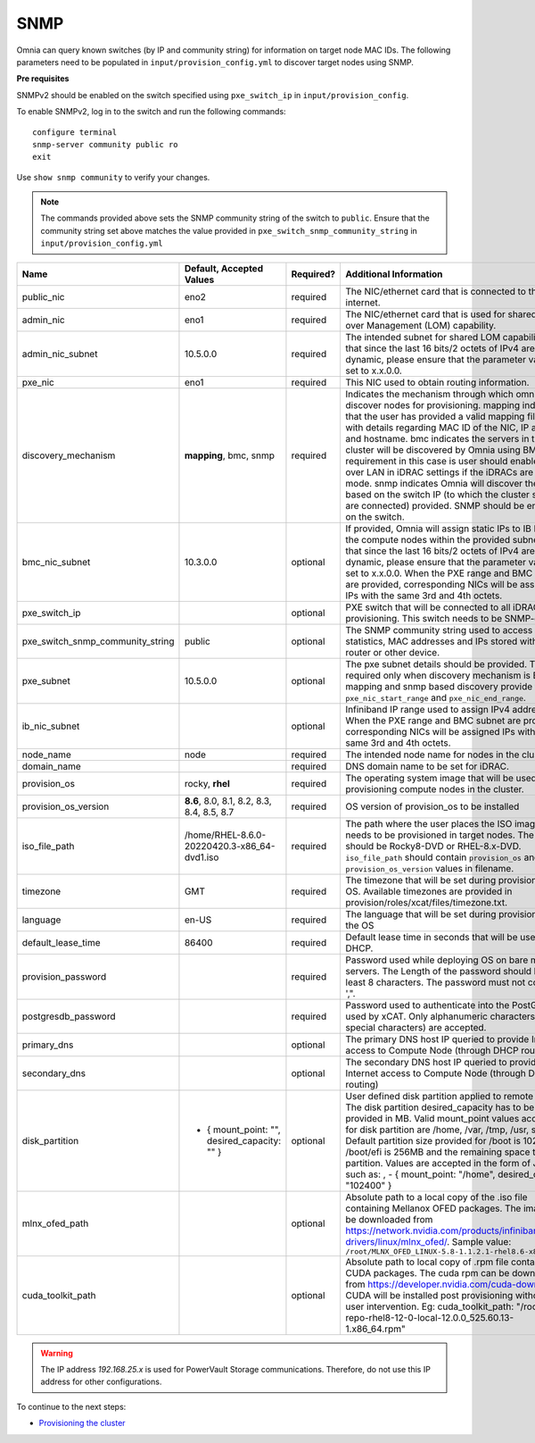 SNMP
-----

Omnia can query known switches (by IP and community string) for information on target node MAC IDs. The following parameters need to be populated in ``input/provision_config.yml`` to discover target nodes using SNMP.


**Pre requisites**

SNMPv2 should be enabled on the switch specified using ``pxe_switch_ip`` in ``input/provision_config``.

To enable SNMPv2, log in to the switch and run the following commands: ::

    configure terminal
    snmp-server community public ro
    exit

Use ``show snmp community`` to verify your changes.

.. note:: The commands provided above sets the SNMP community string of the switch to ``public``. Ensure that the community string set above matches the value provided in ``pxe_switch_snmp_community_string`` in ``input/provision_config.yml``


+----------------------------------+------------------------------------------------+-----------+-------------------------------------------------------------------------------------------------------------------------------------------------------------------------------------------------------------------------------------------------------------------------------------------------------------------------------------------------------------------------------------------------------------------------------------------------------------------------------------------------------------------------------------------------------------------------------------------------------------------+
| Name                             | Default, Accepted Values                       | Required? | Additional Information                                                                                                                                                                                                                                                                                                                                                                                                                                                                                                                                                                                            |
+==================================+================================================+===========+===================================================================================================================================================================================================================================================================================================================================================================================================================================================================================================================================================================================================================+
| public_nic                       | eno2                                           | required  | The NIC/ethernet card that is connected to the public internet.                                                                                                                                                                                                                                                                                                                                                                                                                                                                                                                                                   |
+----------------------------------+------------------------------------------------+-----------+-------------------------------------------------------------------------------------------------------------------------------------------------------------------------------------------------------------------------------------------------------------------------------------------------------------------------------------------------------------------------------------------------------------------------------------------------------------------------------------------------------------------------------------------------------------------------------------------------------------------+
| admin_nic                        | eno1                                           | required  | The NIC/ethernet card that is used for shared LAN over Management (LOM)   capability.                                                                                                                                                                                                                                                                                                                                                                                                                                                                                                                             |
+----------------------------------+------------------------------------------------+-----------+-------------------------------------------------------------------------------------------------------------------------------------------------------------------------------------------------------------------------------------------------------------------------------------------------------------------------------------------------------------------------------------------------------------------------------------------------------------------------------------------------------------------------------------------------------------------------------------------------------------------+
| admin_nic_subnet                 | 10.5.0.0                                       | required  | The intended subnet for shared LOM capability. Note that since the last   16 bits/2 octets of IPv4 are dynamic, please ensure that the parameter value   is set to x.x.0.0.                                                                                                                                                                                                                                                                                                                                                                                                                                       |
+----------------------------------+------------------------------------------------+-----------+-------------------------------------------------------------------------------------------------------------------------------------------------------------------------------------------------------------------------------------------------------------------------------------------------------------------------------------------------------------------------------------------------------------------------------------------------------------------------------------------------------------------------------------------------------------------------------------------------------------------+
| pxe_nic                          | eno1                                           | required  | This NIC used to obtain routing information.                                                                                                                                                                                                                                                                                                                                                                                                                                                                                                                                                                      |
+----------------------------------+------------------------------------------------+-----------+-------------------------------------------------------------------------------------------------------------------------------------------------------------------------------------------------------------------------------------------------------------------------------------------------------------------------------------------------------------------------------------------------------------------------------------------------------------------------------------------------------------------------------------------------------------------------------------------------------------------+
| discovery_mechanism              | **mapping**, bmc, snmp                         | required  | Indicates the mechanism through   which omnia will discover nodes for provisioning. mapping indicates that the   user has provided a valid mapping file path with details regarding MAC ID of   the NIC, IP address and hostname. bmc indicates the servers in the cluster   will be discovered by Omnia using BMC. The requirement in this case is user   should enable IPMI over LAN in iDRAC settings if the iDRACs are in static   mode. snmp indicates Omnia will discover the nodes based on the switch IP (to   which the cluster servers are connected) provided. SNMP should be enabled on   the switch. |
+----------------------------------+------------------------------------------------+-----------+-------------------------------------------------------------------------------------------------------------------------------------------------------------------------------------------------------------------------------------------------------------------------------------------------------------------------------------------------------------------------------------------------------------------------------------------------------------------------------------------------------------------------------------------------------------------------------------------------------------------+
| bmc_nic_subnet                   | 10.3.0.0                                       | optional  | If provided, Omnia will assign   static IPs to IB NICs on the compute nodes within the provided subnet. Note   that since the last 16 bits/2 octets of IPv4 are dynamic, please ensure that   the parameter value is set to x.x.0.0. When the PXE range and BMC subnet are   provided, corresponding NICs will be assigned IPs with the same 3rd and 4th   octets.                                                                                                                                                                                                                                                |
+----------------------------------+------------------------------------------------+-----------+-------------------------------------------------------------------------------------------------------------------------------------------------------------------------------------------------------------------------------------------------------------------------------------------------------------------------------------------------------------------------------------------------------------------------------------------------------------------------------------------------------------------------------------------------------------------------------------------------------------------+
| pxe_switch_ip                    |                                                | optional  | PXE switch that will be connected to all iDRACs for provisioning. This   switch needs to be SNMP-enabled.                                                                                                                                                                                                                                                                                                                                                                                                                                                                                                         |
+----------------------------------+------------------------------------------------+-----------+-------------------------------------------------------------------------------------------------------------------------------------------------------------------------------------------------------------------------------------------------------------------------------------------------------------------------------------------------------------------------------------------------------------------------------------------------------------------------------------------------------------------------------------------------------------------------------------------------------------------+
| pxe_switch_snmp_community_string | public                                         | optional  | The SNMP community string used to access statistics, MAC addresses and   IPs stored within a router or other device.                                                                                                                                                                                                                                                                                                                                                                                                                                                                                              |
+----------------------------------+------------------------------------------------+-----------+-------------------------------------------------------------------------------------------------------------------------------------------------------------------------------------------------------------------------------------------------------------------------------------------------------------------------------------------------------------------------------------------------------------------------------------------------------------------------------------------------------------------------------------------------------------------------------------------------------------------+
| pxe_subnet                       | 10.5.0.0                                       | optional  | The pxe subnet details should be provided. This is required only when   discovery mechanism is BMC. For mapping and snmp based discovery provide the   ``pxe_nic_start_range`` and ``pxe_nic_end_range``.                                                                                                                                                                                                                                                                                                                                                                                                         |
+----------------------------------+------------------------------------------------+-----------+-------------------------------------------------------------------------------------------------------------------------------------------------------------------------------------------------------------------------------------------------------------------------------------------------------------------------------------------------------------------------------------------------------------------------------------------------------------------------------------------------------------------------------------------------------------------------------------------------------------------+
| ib_nic_subnet                    |                                                | optional  | Infiniband IP  range used to assign   IPv4 addresses. When the PXE range and BMC subnet are provided, corresponding   NICs will be assigned IPs with the same 3rd and 4th octets.                                                                                                                                                                                                                                                                                                                                                                                                                                 |
+----------------------------------+------------------------------------------------+-----------+-------------------------------------------------------------------------------------------------------------------------------------------------------------------------------------------------------------------------------------------------------------------------------------------------------------------------------------------------------------------------------------------------------------------------------------------------------------------------------------------------------------------------------------------------------------------------------------------------------------------+
| node_name                        | node                                           | required  | The intended node name for nodes in the cluster.                                                                                                                                                                                                                                                                                                                                                                                                                                                                                                                                                                  |
+----------------------------------+------------------------------------------------+-----------+-------------------------------------------------------------------------------------------------------------------------------------------------------------------------------------------------------------------------------------------------------------------------------------------------------------------------------------------------------------------------------------------------------------------------------------------------------------------------------------------------------------------------------------------------------------------------------------------------------------------+
| domain_name                      |                                                | required  | DNS domain name to be set for iDRAC.                                                                                                                                                                                                                                                                                                                                                                                                                                                                                                                                                                              |
+----------------------------------+------------------------------------------------+-----------+-------------------------------------------------------------------------------------------------------------------------------------------------------------------------------------------------------------------------------------------------------------------------------------------------------------------------------------------------------------------------------------------------------------------------------------------------------------------------------------------------------------------------------------------------------------------------------------------------------------------+
| provision_os                     | rocky, **rhel**                                | required  | The operating system image that will be used for provisioning compute   nodes in the cluster.                                                                                                                                                                                                                                                                                                                                                                                                                                                                                                                     |
+----------------------------------+------------------------------------------------+-----------+-------------------------------------------------------------------------------------------------------------------------------------------------------------------------------------------------------------------------------------------------------------------------------------------------------------------------------------------------------------------------------------------------------------------------------------------------------------------------------------------------------------------------------------------------------------------------------------------------------------------+
| provision_os_version             | **8.6**, 8.0, 8.1, 8.2, 8.3, 8.4, 8.5, 8.7     | required  | OS version of provision_os to be installed                                                                                                                                                                                                                                                                                                                                                                                                                                                                                                                                                                        |
+----------------------------------+------------------------------------------------+-----------+-------------------------------------------------------------------------------------------------------------------------------------------------------------------------------------------------------------------------------------------------------------------------------------------------------------------------------------------------------------------------------------------------------------------------------------------------------------------------------------------------------------------------------------------------------------------------------------------------------------------+
| iso_file_path                    | /home/RHEL-8.6.0-20220420.3-x86_64-dvd1.iso    | required  | The path where the user places the ISO image that needs to be provisioned   in target nodes. The iso file should be Rocky8-DVD or RHEL-8.x-DVD.   ``iso_file_path`` should contain ``provision_os`` and   ``provision_os_version`` values in filename.                                                                                                                                                                                                                                                                                                                                                            |
+----------------------------------+------------------------------------------------+-----------+-------------------------------------------------------------------------------------------------------------------------------------------------------------------------------------------------------------------------------------------------------------------------------------------------------------------------------------------------------------------------------------------------------------------------------------------------------------------------------------------------------------------------------------------------------------------------------------------------------------------+
| timezone                         | GMT                                            | required  | The timezone that will be set during provisioning of OS. Available   timezones are provided in provision/roles/xcat/files/timezone.txt.                                                                                                                                                                                                                                                                                                                                                                                                                                                                           |
+----------------------------------+------------------------------------------------+-----------+-------------------------------------------------------------------------------------------------------------------------------------------------------------------------------------------------------------------------------------------------------------------------------------------------------------------------------------------------------------------------------------------------------------------------------------------------------------------------------------------------------------------------------------------------------------------------------------------------------------------+
| language                         | en-US                                          | required  | The language that will be set during provisioning of the OS                                                                                                                                                                                                                                                                                                                                                                                                                                                                                                                                                       |
+----------------------------------+------------------------------------------------+-----------+-------------------------------------------------------------------------------------------------------------------------------------------------------------------------------------------------------------------------------------------------------------------------------------------------------------------------------------------------------------------------------------------------------------------------------------------------------------------------------------------------------------------------------------------------------------------------------------------------------------------+
| default_lease_time               | 86400                                          | required  | Default lease time in seconds that will be used by DHCP.                                                                                                                                                                                                                                                                                                                                                                                                                                                                                                                                                          |
+----------------------------------+------------------------------------------------+-----------+-------------------------------------------------------------------------------------------------------------------------------------------------------------------------------------------------------------------------------------------------------------------------------------------------------------------------------------------------------------------------------------------------------------------------------------------------------------------------------------------------------------------------------------------------------------------------------------------------------------------+
| provision_password               |                                                | required  | Password used while deploying OS on bare metal servers. The Length of the   password should be at least 8 characters. The password must not contain -,\,   ',".                                                                                                                                                                                                                                                                                                                                                                                                                                                   |
+----------------------------------+------------------------------------------------+-----------+-------------------------------------------------------------------------------------------------------------------------------------------------------------------------------------------------------------------------------------------------------------------------------------------------------------------------------------------------------------------------------------------------------------------------------------------------------------------------------------------------------------------------------------------------------------------------------------------------------------------+
| postgresdb_password              |                                                | required  | Password used to authenticate into the PostGresDB used by xCAT. Only   alphanumeric characters (no special characters) are accepted.                                                                                                                                                                                                                                                                                                                                                                                                                                                                              |
+----------------------------------+------------------------------------------------+-----------+-------------------------------------------------------------------------------------------------------------------------------------------------------------------------------------------------------------------------------------------------------------------------------------------------------------------------------------------------------------------------------------------------------------------------------------------------------------------------------------------------------------------------------------------------------------------------------------------------------------------+
| primary_dns                      |                                                | optional  | The primary DNS host IP queried to provide Internet access to Compute   Node (through DHCP routing)                                                                                                                                                                                                                                                                                                                                                                                                                                                                                                               |
+----------------------------------+------------------------------------------------+-----------+-------------------------------------------------------------------------------------------------------------------------------------------------------------------------------------------------------------------------------------------------------------------------------------------------------------------------------------------------------------------------------------------------------------------------------------------------------------------------------------------------------------------------------------------------------------------------------------------------------------------+
| secondary_dns                    |                                                | optional  | The secondary DNS host IP queried to provide Internet access to Compute   Node (through DHCP routing)                                                                                                                                                                                                                                                                                                                                                                                                                                                                                                             |
+----------------------------------+------------------------------------------------+-----------+-------------------------------------------------------------------------------------------------------------------------------------------------------------------------------------------------------------------------------------------------------------------------------------------------------------------------------------------------------------------------------------------------------------------------------------------------------------------------------------------------------------------------------------------------------------------------------------------------------------------+
| disk_partition                   |  - { mount_point: "",   desired_capacity: "" } | optional  | User defined disk partition   applied to remote servers. The disk partition desired_capacity has to be   provided in MB. Valid mount_point values accepted for disk partition are   /home, /var, /tmp, /usr, swap. Default partition size provided for /boot is   1024MB, /boot/efi is 256MB and the remaining space to / partition.  Values are accepted in the form of JSON   list such as: , - { mount_point: "/home", desired_capacity:   "102400" }                                                                                                                                                          |
+----------------------------------+------------------------------------------------+-----------+-------------------------------------------------------------------------------------------------------------------------------------------------------------------------------------------------------------------------------------------------------------------------------------------------------------------------------------------------------------------------------------------------------------------------------------------------------------------------------------------------------------------------------------------------------------------------------------------------------------------+
| mlnx_ofed_path                   |                                                | optional  | Absolute path to a  local copy of   the .iso file containing Mellanox OFED packages. The image can be downloaded   from https://network.nvidia.com/products/infiniband-drivers/linux/mlnx_ofed/.  Sample value:   ``/root/MLNX_OFED_LINUX-5.8-1.1.2.1-rhel8.6-x86_64.iso``                                                                                                                                                                                                                                                                                                                                        |
+----------------------------------+------------------------------------------------+-----------+-------------------------------------------------------------------------------------------------------------------------------------------------------------------------------------------------------------------------------------------------------------------------------------------------------------------------------------------------------------------------------------------------------------------------------------------------------------------------------------------------------------------------------------------------------------------------------------------------------------------+
| cuda_toolkit_path                |                                                | optional  | Absolute path to local copy of   .rpm file containing CUDA packages. The cuda rpm can be downloaded from   https://developer.nvidia.com/cuda-downloads. CUDA will be installed post   provisioning without any user intervention. Eg: cuda_toolkit_path:   "/root/cuda-repo-rhel8-12-0-local-12.0.0_525.60.13-1.x86_64.rpm"                                                                                                                                                                                                                                                                                       |
+----------------------------------+------------------------------------------------+-----------+-------------------------------------------------------------------------------------------------------------------------------------------------------------------------------------------------------------------------------------------------------------------------------------------------------------------------------------------------------------------------------------------------------------------------------------------------------------------------------------------------------------------------------------------------------------------------------------------------------------------+


.. warning:: The IP address *192.168.25.x* is used for PowerVault Storage communications. Therefore, do not use this IP address for other configurations.


To continue to the next steps:

* `Provisioning the cluster <../installprovisiontool.html>`_
